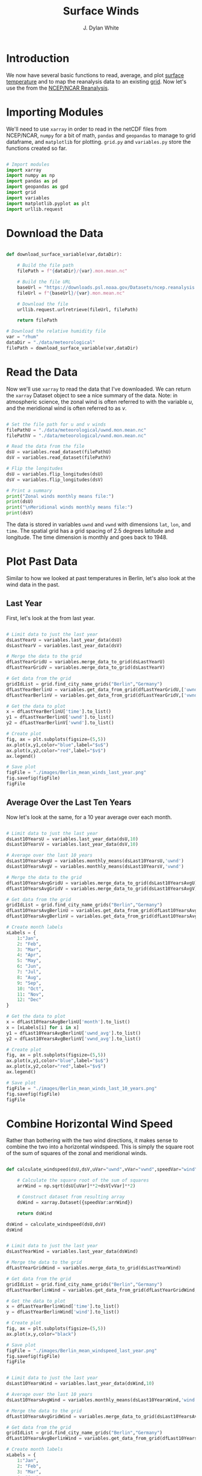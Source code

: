 #+title: Surface Winds
#+author: J. Dylan White
#+PROPERTY: header-args:python :session *py*

* Introduction

We now have several basic functions to read, average, and plot [[file:surface-temperature.org][surface temperature]] and to map the reanalysis data to an existing [[file:globe-to-grid.org][grid]]. Now let's use the  from the [[https://psl.noaa.gov/data/reanalysis/reanalysis.shtml][NCEP/NCAR Reanalysis]].

* Importing Modules

We'll need to use =xarray= in order to read in the netCDF files from NCEP/NCAR, =numpy= for a bit of math, =pandas= and =geopandas= to manage to grid dataframe, and =matplotlib= for plotting. =grid.py= and =variables.py= store the functions created so far.

#+begin_src python :results silent

  # Import modules
  import xarray
  import numpy as np
  import pandas as pd
  import geopandas as gpd
  import grid
  import variables
  import matplotlib.pyplot as plt
  import urllib.request
 
#+end_src

* Download the Data

#+begin_src python :results silent

  def download_surface_variable(var,dataDir):

      # Build the file path
      filePath = f"{dataDir}/{var}.mon.mean.nc"

      # Build the file URL
      baseUrl = "https://downloads.psl.noaa.gov/Datasets/ncep.reanalysis.derived/surface"
      fileUrl = f"{baseUrl}/{var}.mon.mean.nc"

      # Download the file
      urllib.request.urlretrieve(fileUrl, filePath)

      return filePath

  # Download the relative humidity file
  var = "rhum"
  dataDir = "./data/meteorological"
  filePath = download_surface_variable(var,dataDir)

#+end_src

* Read the Data

Now we'll use =xarray= to read the data that I've downloaded. We can return the =xarray= Dataset object to see a nice summary of the data. Note: in atmospheric science, the zonal wind is often referred to with the variable $u$, and the meridional wind is often referred to as $v$.

#+begin_src python :results output

  # Set the file path for u and v winds
  filePathU = "./data/meteorological/uwnd.mon.mean.nc"
  filePathV = "./data/meteorological/vwnd.mon.mean.nc"

  # Read the data from the file
  dsU = variables.read_dataset(filePathU)
  dsV = variables.read_dataset(filePathV)

  # Flip the longitudes
  dsU = variables.flip_longitudes(dsU)
  dsV = variables.flip_longitudes(dsV)

  # Print a summary
  print("Zonal winds monthly means file:")
  print(dsU)
  print("\nMeridional winds monthly means file:")
  print(dsV)

#+end_src

#+RESULTS:
#+begin_example
Zonal winds monthly means file:
<xarray.Dataset>
Dimensions:  (lat: 73, lon: 144, time: 900)
Coordinates:
  ,* lat      (lat) float32 90.0 87.5 85.0 82.5 80.0 ... -82.5 -85.0 -87.5 -90.0
  ,* lon      (lon) float32 -180.0 -177.5 -175.0 -172.5 ... 172.5 175.0 177.5
  ,* time     (time) datetime64[ns] 1948-01-01 1948-02-01 ... 2022-12-01
Data variables:
    uwnd     (time, lat, lon) float32 ...
Attributes:
    description:    Data from NCEP initialized reanalysis (4x/day).  These ar...
    platform:       Model
    Conventions:    COARDS
    NCO:            20121012
    history:        Thu May  4 20:11:28 2000: ncrcat -d time,0,623 /Datasets/...
    title:          monthly mean uwnd.sig995 from the NCEP Reanalysis
    dataset_title:  NCEP-NCAR Reanalysis 1
    References:     http://www.psl.noaa.gov/data/gridded/data.ncep.reanalysis...

Meridional winds monthly means file:
<xarray.Dataset>
Dimensions:  (lat: 73, lon: 144, time: 900)
Coordinates:
  ,* lat      (lat) float32 90.0 87.5 85.0 82.5 80.0 ... -82.5 -85.0 -87.5 -90.0
  ,* lon      (lon) float32 -180.0 -177.5 -175.0 -172.5 ... 172.5 175.0 177.5
  ,* time     (time) datetime64[ns] 1948-01-01 1948-02-01 ... 2022-12-01
Data variables:
    vwnd     (time, lat, lon) float32 ...
Attributes:
    description:    Data from NCEP initialized reanalysis (4x/day).  These ar...
    platform:       Model
    Conventions:    COARDS
    NCO:            20121012
    history:        Thu May  4 20:11:41 2000: ncrcat -d time,0,623 /Datasets/...
    title:          monthly mean vwnd.sig995 from the NCEP Reanalysis
    dataset_title:  NCEP-NCAR Reanalysis 1
    References:     http://www.psl.noaa.gov/data/gridded/data.ncep.reanalysis...
#+end_example

The data is stored in variables =uwnd= and =vwnd= with dimensions =lat=, =lon=, and =time=. The spatial grid has a grid spacing of 2.5 degrees latitude and longitude. The time dimension is monthly and goes back to 1948.

* Plot Past Data

Similar to how we looked at past temperatures in Berlin, let's also look at the wind data in the past.

** Last Year

First, let's look at the from last year.

#+begin_src python :results file

  # Limit data to just the last year
  dsLastYearU = variables.last_year_data(dsU)
  dsLastYearV = variables.last_year_data(dsV)

  # Merge the data to the grid
  dfLastYearGridU = variables.merge_data_to_grid(dsLastYearU)
  dfLastYearGridV = variables.merge_data_to_grid(dsLastYearV)

  # Get data from the grid
  gridIdList = grid.find_city_name_grids("Berlin","Germany")
  dfLastYearBerlinU = variables.get_data_from_grid(dfLastYearGridU,['uwnd'],gridIdList,"time")
  dfLastYearBerlinV = variables.get_data_from_grid(dfLastYearGridV,['vwnd'],gridIdList,"time")

  # Get the data to plot
  x = dfLastYearBerlinU['time'].to_list()
  y1 = dfLastYearBerlinU['uwnd'].to_list()
  y2 = dfLastYearBerlinV['vwnd'].to_list()

  # Create plot
  fig, ax = plt.subplots(figsize=(5,5))
  ax.plot(x,y1,color="blue",label="$u$")
  ax.plot(x,y2,color="red",label="$v$")
  ax.legend()

  # Save plot
  figFile = "./images/Berlin_mean_winds_last_year.png"
  fig.savefig(figFile)
  figFile

#+end_src

#+RESULTS:
[[file:./images/Berlin_mean_winds.png]]

** Average Over the Last Ten Years

Now let's look at the same, for a 10 year average over each month.

#+begin_src python :results file

  # Limit data to just the last year
  dsLast10YearsU = variables.last_year_data(dsU,10)
  dsLast10YearsV = variables.last_year_data(dsV,10)

  # Average over the last 10 years
  dsLast10YearsAvgU = variables.monthly_means(dsLast10YearsU,'uwnd')
  dsLast10YearsAvgV = variables.monthly_means(dsLast10YearsV,'vwnd')

  # Merge the data to the grid
  dfLast10YearsAvgGridU = variables.merge_data_to_grid(dsLast10YearsAvgU)
  dfLast10YearsAvgGridV = variables.merge_data_to_grid(dsLast10YearsAvgV)

  # Get data from the grid
  gridIdList = grid.find_city_name_grids("Berlin","Germany")
  dfLast10YearsAvgBerlinU = variables.get_data_from_grid(dfLast10YearsAvgGridU,['uwnd_avg'],gridIdList,"month")
  dfLast10YearsAvgBerlinV = variables.get_data_from_grid(dfLast10YearsAvgGridV,['vwnd_avg'],gridIdList,"month")

  # Create month labels
  xLabels = {
      1:"Jan",
      2: "Feb",
      3: "Mar",
      4: "Apr",
      5: "May",
      6: "Jun",
      7: "Jul",
      8: "Aug",
      9: "Sep",
      10: "Oct",
      11: "Nov",
      12: "Dec"
  }
  
  # Get the data to plot
  x = dfLast10YearsAvgBerlinU['month'].to_list()
  x = [xLabels[i] for i in x]
  y1 = dfLast10YearsAvgBerlinU['uwnd_avg'].to_list()
  y2 = dfLast10YearsAvgBerlinV['vwnd_avg'].to_list()

  # Create plot
  fig, ax = plt.subplots(figsize=(5,5))
  ax.plot(x,y1,color="blue",label="$u$")
  ax.plot(x,y2,color="red",label="$v$")
  ax.legend()

  # Save plot
  figFile = "./images/Berlin_mean_winds_last_10_years.png"
  fig.savefig(figFile)
  figFile

#+end_src

#+RESULTS:
[[file:./images/Berlin_mean_winds_last_10_years.png]]

* Combine Horizontal Wind Speed

Rather than bothering with the two wind directions, it makes sense to combine the two into a horizontal windspeed. This is simply the square root of the sum of squares of the zonal and meridional winds.

#+begin_src python :results value

  def calculate_windspeed(dsU,dsV,uVar="uwnd",vVar="vwnd",speedVar="wind"):

      # Calculate the square root of the sum of squares
      arrWind = np.sqrt(dsU[uVar]**2+dsV[vVar]**2)

      # Construct dataset from resulting array
      dsWind = xarray.Dataset({speedVar:arrWind})

      return dsWind

  dsWind = calculate_windspeed(dsU,dsV)
  dsWind

#+end_src

#+RESULTS:
: <xarray.Dataset>
: Dimensions:  (lat: 73, lon: 144, time: 900)
: Coordinates:
:   * lat      (lat) float32 90.0 87.5 85.0 82.5 80.0 ... -82.5 -85.0 -87.5 -90.0
:   * lon      (lon) float32 -180.0 -177.5 -175.0 -172.5 ... 172.5 175.0 177.5
:   * time     (time) datetime64[ns] 1948-01-01 1948-02-01 ... 2022-12-01
: Data variables:
:     wind     (time, lat, lon) float32 1.32 1.314 1.323 ... 1.969 1.968 1.967

#+begin_src python :results file

  # Limit data to just the last year
  dsLastYearWind = variables.last_year_data(dsWind)

  # Merge the data to the grid
  dfLastYearGridWind = variables.merge_data_to_grid(dsLastYearWind)

  # Get data from the grid
  gridIdList = grid.find_city_name_grids("Berlin","Germany")
  dfLastYearBerlinWind = variables.get_data_from_grid(dfLastYearGridWind,['wind'],gridIdList,"time")

  # Get the data to plot
  x = dfLastYearBerlinWind['time'].to_list()
  y = dfLastYearBerlinWind['wind'].to_list()

  # Create plot
  fig, ax = plt.subplots(figsize=(5,5))
  ax.plot(x,y,color="black")

  # Save plot
  figFile = "./images/Berlin_mean_windspeed_last_year.png"
  fig.savefig(figFile)
  figFile

#+end_src

#+RESULTS:
[[file:./images/Berlin_mean_windspeed_last_year.png]]

#+begin_src python :results file

  # Limit data to just the last year
  dsLast10YearsWind = variables.last_year_data(dsWind,10)

  # Average over the last 10 years
  dsLast10YearsAvgWind = variables.monthly_means(dsLast10YearsWind,'wind')

  # Merge the data to the grid
  dfLast10YearsAvgGridWind = variables.merge_data_to_grid(dsLast10YearsAvgWind)

  # Get data from the grid
  gridIdList = grid.find_city_name_grids("Berlin","Germany")
  dfLast10YearsAvgBerlinWind = variables.get_data_from_grid(dfLast10YearsAvgGridWind,['wind_avg','wind_std'],gridIdList,"month")

  # Create month labels
  xLabels = {
      1:"Jan",
      2: "Feb",
      3: "Mar",
      4: "Apr",
      5: "May",
      6: "Jun",
      7: "Jul",
      8: "Aug",
      9: "Sep",
      10: "Oct",
      11: "Nov",
      12: "Dec"
  }

  # Get the data to plot
  x = dfLast10YearsAvgBerlinU['month'].to_list()
  x = [xLabels[i] for i in x]
  y = dfLast10YearsAvgBerlinWind['wind_avg'].to_list()
  yStd = dfLast10YearsAvgBerlinWind['wind_std'].to_list()
  yMinus = [y[i]-yStd[i] for i in range(len(y))]
  yPlus = [y[i]+yStd[i] for i in range(len(y))]

  # Create plot
  fig, ax = plt.subplots(figsize=(5,5))
  ax.fill_between(x,yMinus,yPlus,color="blue")
  ax.plot(x,y,color="black")

  # Save plot
  figFile = "./images/Berlin_mean_windspeed_last_10_years.png"
  fig.savefig(figFile)
  figFile

#+end_src

#+RESULTS:
[[file:./images/Berlin_mean_windspeed_last_10_years.png]]

